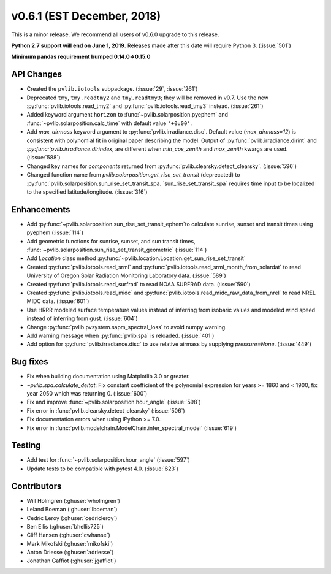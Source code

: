 .. _whatsnew_0601:

v0.6.1 (EST December, 2018)
---------------------------

This is a minor release. We recommend all users of v0.6.0 upgrade to this
release.

**Python 2.7 support will end on June 1, 2019**. Releases made after this
date will require Python 3. (:issue:`501`)

**Minimum pandas requirement bumped 0.14.0=>0.15.0**


API Changes
~~~~~~~~~~~
* Created the ``pvlib.iotools`` subpackage. (:issue:`29`, :issue:`261`)
* Deprecated ``tmy``, ``tmy.readtmy2`` and ``tmy.readtmy3``;
  they will be removed in v0.7. Use the new :py:func:`pvlib.iotools.read_tmy2`
  and :py:func:`pvlib.iotools.read_tmy3` instead. (:issue:`261`)
* Added keyword argument ``horizon`` to :func:`~pvlib.solarposition.pyephem`
  and :func:`~pvlib.solarposition.calc_time` with default value ``'+0:00'``.
* Add `max_airmass` keyword argument to :py:func:`pvlib.irradiance.disc`.
  Default value (`max_airmass=12`) is consistent with polynomial fit in
  original paper describing the model. Output of
  :py:func:`pvlib.irradiance.dirint` and `:py:func:`pvlib.irradiance.dirindex`,
  are different when `min_cos_zenith` and `max_zenith` kwargs are used.
  (:issue:`588`)
* Changed key names for `components` returned from
  :py:func:`pvlib.clearsky.detect_clearsky`. (:issue:`596`)
* Changed function name from `pvlib.solarposition.get_rise_set_transit`
  (deprecated) to :py:func:`pvlib.solarposition.sun_rise_set_transit_spa.
  `sun_rise_set_transit_spa` requires time input to be localized to the
  specified latitude/longitude. (:issue:`316`)


Enhancements
~~~~~~~~~~~~
* Add :py:func:`~pvlib.solarposition.sun_rise_set_transit_ephem`to calculate sunrise, sunset
  and transit times using pyephem (:issue:`114`)
* Add geometric functions for sunrise, sunset, and sun transit times,
  :func:`~pvlib.solarposition.sun_rise_set_transit_geometric` (:issue:`114`)
* Add `Location` class method :py:func:`~pvlib.location.Location.get_sun_rise_set_transit`
* Created :py:func:`pvlib.iotools.read_srml` and
  :py:func:`pvlib.iotools.read_srml_month_from_solardat` to read University of
  Oregon Solar Radiation Monitoring Laboratory data. (:issue:`589`)
* Created :py:func:`pvlib.iotools.read_surfrad` to read NOAA SURFRAD data. (:issue:`590`)
* Created :py:func:`pvlib.iotools.read_midc` and :py:func:`pvlib.iotools.read_midc_raw_data_from_nrel`
  to read NREL MIDC data. (:issue:`601`)
* Use HRRR modeled surface temperature values instead of inferring from
  isobaric values and modeled wind speed instead of inferring from gust.
  (:issue:`604`)
* Change :py:func:`pvlib.pvsystem.sapm_spectral_loss` to avoid numpy warning.
* Add warning message when :py:func:`pvlib.spa` is reloaded. (:issue:`401`)
* Add option for :py:func:`pvlib.irradiance.disc` to use relative airmass
  by supplying `pressure=None`. (:issue:`449`)


Bug fixes
~~~~~~~~~
* Fix when building documentation using Matplotlib 3.0 or greater.
* `~pvlib.spa.calculate_deltat`: Fix constant coefficient of the polynomial
  expression for years >= 1860 and < 1900, fix year 2050 which was
  returning 0. (:issue:`600`)
* Fix and improve :func:`~pvlib.solarposition.hour_angle` (:issue:`598`)
* Fix error in :func:`pvlib.clearsky.detect_clearsky` (:issue:`506`)
* Fix documentation errors when using IPython >= 7.0.
* Fix error in :func:`pvlib.modelchain.ModelChain.infer_spectral_model` (:issue:`619`)


Testing
~~~~~~~
* Add test for :func:`~pvlib.solarposition.hour_angle` (:issue:`597`)
* Update tests to be compatible with pytest 4.0. (:issue:`623`)


Contributors
~~~~~~~~~~~~
* Will Holmgren (:ghuser:`wholmgren`)
* Leland Boeman (:ghuser:`lboeman`)
* Cedric Leroy (:ghuser:`cedricleroy`)
* Ben Ellis (:ghuser:`bhellis725`)
* Cliff Hansen (:ghuser:`cwhanse`)
* Mark Mikofski (:ghuser:`mikofski`)
* Anton Driesse (:ghuser:`adriesse`)
* Jonathan Gaffiot (:ghuser:`jgaffiot`)
